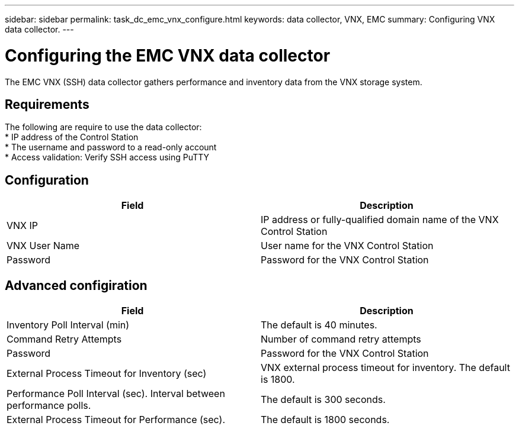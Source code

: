 ---
sidebar: sidebar
permalink: task_dc_emc_vnx_configure.html
keywords: data collector, VNX, EMC 
summary: Configuring VNX data collector.
---

= Configuring the EMC VNX data collector

:toc: macro
:hardbreaks:
:toclevels: 2
:nofooter:
:icons: font
:linkattrs:
:imagesdir: ./media/

[.lead] 

The EMC VNX (SSH) data collector gathers performance and inventory data from the VNX storage system.

== Requirements

The following are require to use the data collector:
* IP address of the Control Station 
* The username and password to a read-only account
* Access validation: Verify SSH access using PuTTY

== Configuration

[cols=2*, options="header", cols"50,50"]
|===
|Field|Description
|VNX IP|IP address or fully-qualified domain name of the VNX Control Station
|VNX User Name |User name for the VNX Control Station 
|Password |Password for the VNX Control Station
|===

== Advanced configiration

[cols=2*, options="header", cols"50,50"]
|===
|Field|Description
|Inventory Poll Interval (min)|The default is 40 minutes. 
|Command Retry Attempts|Number of command retry attempts
|Password |Password for the VNX Control Station
|External Process Timeout for Inventory (sec)| VNX external process timeout for inventory. The default is 1800.
|Performance Poll Interval (sec).	Interval between performance polls.|The default is 300 seconds.
|External Process Timeout for Performance (sec).|The default is 1800 seconds. 
|===
